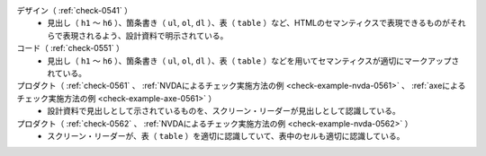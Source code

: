 デザイン（ :ref:`check-0541` ）
   *  見出し（ ``h1`` ～ ``h6`` ）、箇条書き（ ``ul``, ``ol``, ``dl`` ）、表（ ``table`` ）など、HTMLのセマンティクスで表現できるものがそれらで表現されるよう、設計資料で明示されている。
コード（ :ref:`check-0551` ）
   *  見出し（ ``h1`` ～ ``h6`` ）、箇条書き（ ``ul``, ``ol``, ``dl`` ）、表（ ``table`` ）などを用いてセマンティクスが適切にマークアップされている。
プロダクト（ :ref:`check-0561` 、 :ref:`NVDAによるチェック実施方法の例 <check-example-nvda-0561>` 、 :ref:`axeによるチェック実施方法の例 <check-example-axe-0561>` ）
   *  設計資料で見出しとして示されているものを、スクリーン・リーダーが見出しとして認識している。
プロダクト（ :ref:`check-0562` 、 :ref:`NVDAによるチェック実施方法の例 <check-example-nvda-0562>` ）
   *  スクリーン・リーダーが、表（ ``table`` ）を適切に認識していて、表中のセルも適切に認識している。
